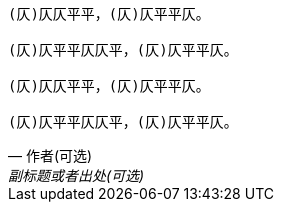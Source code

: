 [verse, 作者(可选), 副标题或者出处(可选)]
____
(仄)仄仄平平，(仄)仄平平仄。

(仄)仄平平仄仄平，(仄)仄平平仄。

(仄)仄仄平平，(仄)仄平平仄。

(仄)仄平平仄仄平，(仄)仄平平仄。
____
